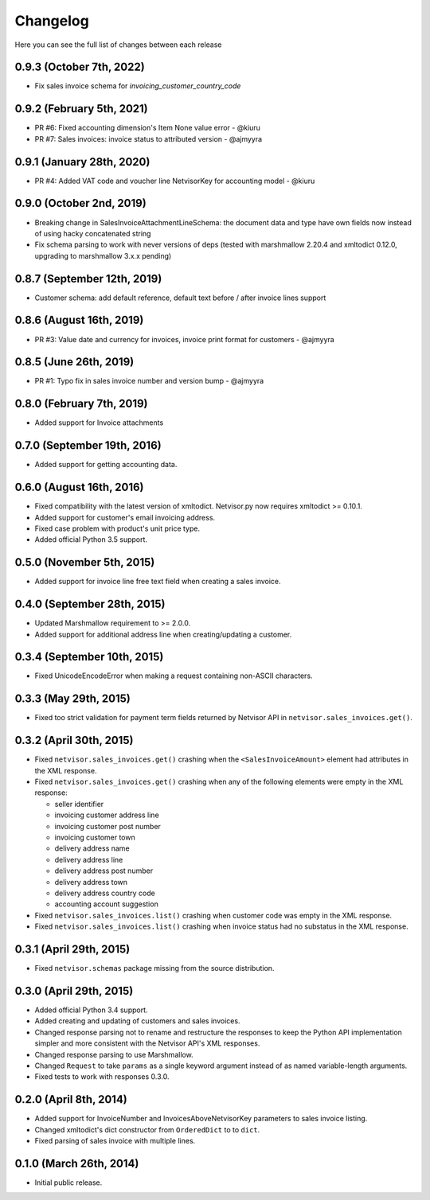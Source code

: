 Changelog
---------

Here you can see the full list of changes between each release

0.9.3 (October 7th, 2022)
^^^^^^^^^^^^^^^^^^^^^^^^^^^^
- Fix sales invoice schema for `invoicing_customer_country_code`


0.9.2 (February 5th, 2021)
^^^^^^^^^^^^^^^^^^^^^^^^^^^^
- PR #6: Fixed accounting dimension's Item None value error - @kiuru
- PR #7: Sales invoices: invoice status to attributed version - @ajmyyra


0.9.1 (January 28th, 2020)
^^^^^^^^^^^^^^^^^^^^^^^^^^^^
- PR #4: Added VAT code and voucher line NetvisorKey for accounting model - @kiuru


0.9.0 (October 2nd, 2019)
^^^^^^^^^^^^^^^^^^^^^^^^^^^^
- Breaking change in SalesInvoiceAttachmentLineSchema: the document data and type have own fields now instead of using hacky concatenated string
- Fix schema parsing to work with never versions of deps (tested with marshmallow 2.20.4 and xmltodict 0.12.0, upgrading to marshmallow 3.x.x pending)


0.8.7 (September 12th, 2019)
^^^^^^^^^^^^^^^^^^^^^^^^^^^^
- Customer schema: add default reference, default text before / after invoice lines support


0.8.6 (August 16th, 2019)
^^^^^^^^^^^^^^^^^^^^^^^^^
- PR #3: Value date and currency for invoices, invoice print format for customers - @ajmyyra


0.8.5 (June 26th, 2019)
^^^^^^^^^^^^^^^^^^^^^^^
- PR #1: Typo fix in sales invoice number and version bump - @ajmyyra


0.8.0 (February 7th, 2019)
^^^^^^^^^^^^^^^^^^^^^^^^^^
- Added support for Invoice attachments



0.7.0 (September 19th, 2016)
^^^^^^^^^^^^^^^^^^^^^^^^^^^^

- Added support for getting accounting data.

0.6.0 (August 16th, 2016)
^^^^^^^^^^^^^^^^^^^^^^^^^

- Fixed compatibility with the latest version of xmltodict. Netvisor.py now
  requires xmltodict >= 0.10.1.
- Added support for customer's email invoicing address.
- Fixed case problem with product's unit price type.
- Added official Python 3.5 support.

0.5.0 (November 5th, 2015)
^^^^^^^^^^^^^^^^^^^^^^^^^^

- Added support for invoice line free text field when creating a sales invoice.

0.4.0 (September 28th, 2015)
^^^^^^^^^^^^^^^^^^^^^^^^^^^^

- Updated Marshmallow requirement to >= 2.0.0.
- Added support for additional address line when creating/updating a customer.

0.3.4 (September 10th, 2015)
^^^^^^^^^^^^^^^^^^^^^^^^^^^^

- Fixed UnicodeEncodeError when making a request containing non-ASCII
  characters.

0.3.3 (May 29th, 2015)
^^^^^^^^^^^^^^^^^^^^^^

- Fixed too strict validation for payment term fields returned by Netvisor API
  in ``netvisor.sales_invoices.get()``.

0.3.2 (April 30th, 2015)
^^^^^^^^^^^^^^^^^^^^^^^^

- Fixed ``netvisor.sales_invoices.get()`` crashing when the
  ``<SalesInvoiceAmount>`` element had attributes in the XML response.
- Fixed ``netvisor.sales_invoices.get()`` crashing when any of the following
  elements were empty in the XML response:

  - seller identifier
  - invoicing customer address line
  - invoicing customer post number
  - invoicing customer town
  - delivery address name
  - delivery address line
  - delivery address post number
  - delivery address town
  - delivery address country code
  - accounting account suggestion

- Fixed ``netvisor.sales_invoices.list()`` crashing when customer code was empty
  in the XML response.
- Fixed ``netvisor.sales_invoices.list()`` crashing when invoice status had no
  substatus in the XML response.

0.3.1 (April 29th, 2015)
^^^^^^^^^^^^^^^^^^^^^^^^

- Fixed ``netvisor.schemas`` package missing from the source distribution.

0.3.0 (April 29th, 2015)
^^^^^^^^^^^^^^^^^^^^^^^^

- Added official Python 3.4 support.
- Added creating and updating of customers and sales invoices.
- Changed response parsing not to rename and restructure the responses to keep
  the Python API implementation simpler and more consistent with the Netvisor
  API's XML responses.
- Changed response parsing to use Marshmallow.
- Changed ``Request`` to take ``params`` as a single keyword argument instead of
  as named variable-length arguments.
- Fixed tests to work with responses 0.3.0.

0.2.0 (April 8th, 2014)
^^^^^^^^^^^^^^^^^^^^^^^

- Added support for InvoiceNumber and InvoicesAboveNetvisorKey parameters to
  sales invoice listing.
- Changed xmltodict's dict constructor from ``OrderedDict`` to to ``dict``.
- Fixed parsing of sales invoice with multiple lines.

0.1.0 (March 26th, 2014)
^^^^^^^^^^^^^^^^^^^^^^^^

- Initial public release.
